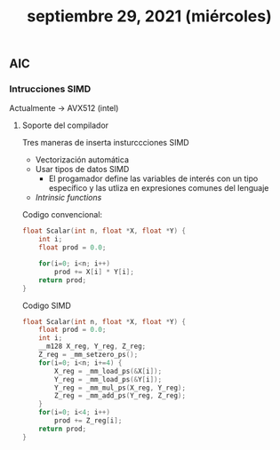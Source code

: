 #+TITLE: septiembre 29, 2021 (miércoles)
** AIC
*** Intrucciones SIMD
Actualmente -> AVX512 (intel)
**** Soporte del compilador
Tres maneras de inserta insturccciones SIMD
- Vectorización automática
- Usar tipos de datos SIMD
  - El progamador define las variables de interés con un tipo específico y las utliza en expresiones comunes del lenguaje
- /Intrinsic functions/


Codigo convencional:
#+begin_src c
float Scalar(int n, float *X, float *Y) {
    int i;
    float prod = 0.0;

    for(i=0; i<n; i++)
        prod += X[i] * Y[i];
    return prod;
}
#+end_src


Codigo SIMD
#+begin_src c
float Scalar(int n, float *X, float *Y) {
    float prod = 0.0;
    int i;
    __m128 X_reg, Y_reg, Z_reg;
    Z_reg = _mm_setzero_ps();
    for(i=0; i<n; i+=4) {
        X_reg = _mm_load_ps(&X[i]);
        Y_reg = _mm_load_ps(&Y[i]);
        Y_reg = _mm_mul_ps(X_reg, Y_reg);
        Z_reg = _mm_add_ps(Y_reg, Z_reg);
    }
    for(i=0; i<4; i++)
        prod += Z_reg[i];
    return prod;
}
#+end_src
